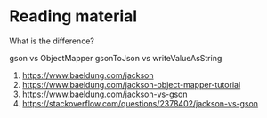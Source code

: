 * Reading material

What is the difference?

gson vs ObjectMapper
gsonToJson vs writeValueAsString

1. https://www.baeldung.com/jackson
1. https://www.baeldung.com/jackson-object-mapper-tutorial
1. https://www.baeldung.com/jackson-vs-gson
1. https://stackoverflow.com/questions/2378402/jackson-vs-gson
